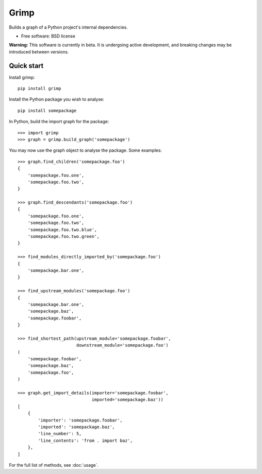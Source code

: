 =====
Grimp
=====

.. image:: https://img.shields.io/pypi/v/grimp.svg
    :target: https://pypi.org/project/grimp

.. image:: https://img.shields.io/pypi/pyversions/grimp.svg
    :alt: Python versions
    :target: https://pypi.org/project/grimp/

.. image:: https://api.travis-ci.com/seddonym/grimp.svg?branch=master
    :target: https://travis-ci.com/seddonym/grimp


Builds a graph of a Python project's internal dependencies.

* Free software: BSD license

**Warning:** This software is currently in beta. It is undergoing active development, and breaking changes may be
introduced between versions.

Quick start
-----------

Install grimp::

    pip install grimp

Install the Python package you wish to analyse::

    pip install somepackage

In Python, build the import graph for the package::

    >>> import grimp
    >>> graph = grimp.build_graph('somepackage')

You may now use the graph object to analyse the package. Some examples::

    >>> graph.find_children('somepackage.foo')
    {
        'somepackage.foo.one',
        'somepackage.foo.two',
    }

    >>> graph.find_descendants('somepackage.foo')
    {
        'somepackage.foo.one',
        'somepackage.foo.two',
        'somepackage.foo.two.blue',
        'somepackage.foo.two.green',
    }

    >>> find_modules_directly_imported_by('somepackage.foo')
    {
        'somepackage.bar.one',
    }

    >>> find_upstream_modules('somepackage.foo')
    {
        'somepackage.bar.one',
        'somepackage.baz',
        'somepackage.foobar',
    }

    >>> find_shortest_path(upstream_module='somepackage.foobar',
                           downstream_module='somepackage.foo')
    (
        'somepackage.foobar',
        'somepackage.baz',
        'somepackage.foo',
    )

    >>> graph.get_import_details(importer='somepackage.foobar',
                                 imported='somepackage.baz'))
    [
        {
            'importer': 'somepackage.foobar',
            'imported': 'somepackage.baz',
            'line_number': 5,
            'line_contents': 'from . import baz',
        },
    ]

For the full list of methods, see :doc:`usage`.